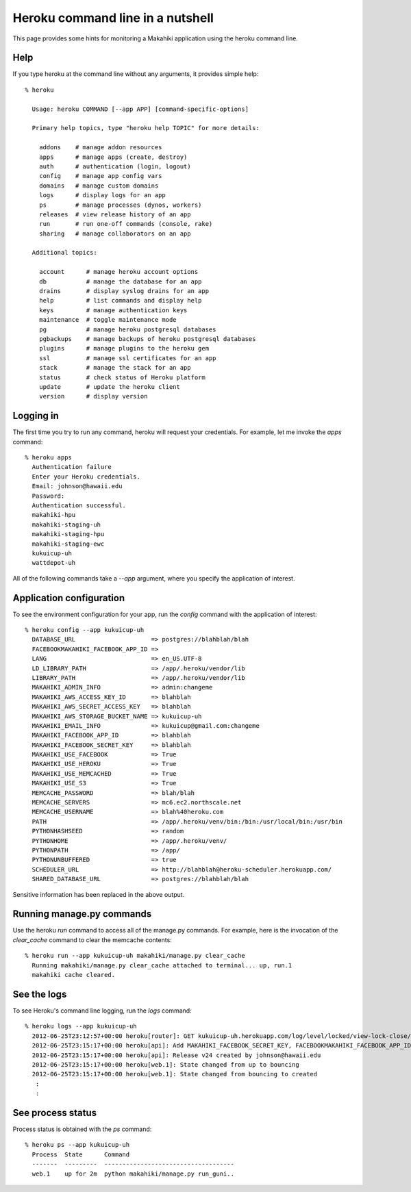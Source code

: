 Heroku command line in a nutshell
=================================

This page provides some hints for monitoring a Makahiki application using the heroku
command line. 

Help
----

If you type heroku at the command line without any arguments, it provides simple help::

  % heroku 
  
    Usage: heroku COMMAND [--app APP] [command-specific-options]
  
    Primary help topics, type "heroku help TOPIC" for more details:
  
      addons    # manage addon resources
      apps      # manage apps (create, destroy)
      auth      # authentication (login, logout)
      config    # manage app config vars
      domains   # manage custom domains
      logs      # display logs for an app
      ps        # manage processes (dynos, workers)
      releases  # view release history of an app
      run       # run one-off commands (console, rake)
      sharing   # manage collaborators on an app
  
    Additional topics:
  
      account      # manage heroku account options
      db           # manage the database for an app
      drains       # display syslog drains for an app
      help         # list commands and display help
      keys         # manage authentication keys
      maintenance  # toggle maintenance mode
      pg           # manage heroku postgresql databases
      pgbackups    # manage backups of heroku postgresql databases
      plugins      # manage plugins to the heroku gem
      ssl          # manage ssl certificates for an app
      stack        # manage the stack for an app
      status       # check status of Heroku platform
      update       # update the heroku client
      version      # display version

Logging in
----------

The first time you try to run any command, heroku will request your credentials. For example, let me
invoke the `apps` command::

  % heroku apps
    Authentication failure
    Enter your Heroku credentials.
    Email: johnson@hawaii.edu
    Password: 
    Authentication successful.
    makahiki-hpu
    makahiki-staging-uh
    makahiki-staging-hpu
    makahiki-staging-ewc
    kukuicup-uh
    wattdepot-uh

All of the following commands take a `--app` argument, where you specify the application
of interest. 

Application configuration
-------------------------

To see the environment configuration for your app, run the `config` command with the
application of interest::

  % heroku config --app kukuicup-uh
    DATABASE_URL                     => postgres://blahblah/blah
    FACEBOOKMAKAHIKI_FACEBOOK_APP_ID => 
    LANG                             => en_US.UTF-8
    LD_LIBRARY_PATH                  => /app/.heroku/vendor/lib
    LIBRARY_PATH                     => /app/.heroku/vendor/lib
    MAKAHIKI_ADMIN_INFO              => admin:changeme
    MAKAHIKI_AWS_ACCESS_KEY_ID       => blahblah
    MAKAHIKI_AWS_SECRET_ACCESS_KEY   => blahblah
    MAKAHIKI_AWS_STORAGE_BUCKET_NAME => kukuicup-uh
    MAKAHIKI_EMAIL_INFO              => kukuicup@gmail.com:changeme
    MAKAHIKI_FACEBOOK_APP_ID         => blahblah
    MAKAHIKI_FACEBOOK_SECRET_KEY     => blahblah
    MAKAHIKI_USE_FACEBOOK            => True
    MAKAHIKI_USE_HEROKU              => True
    MAKAHIKI_USE_MEMCACHED           => True
    MAKAHIKI_USE_S3                  => True
    MEMCACHE_PASSWORD                => blah/blah
    MEMCACHE_SERVERS                 => mc6.ec2.northscale.net
    MEMCACHE_USERNAME                => blah%40heroku.com
    PATH                             => /app/.heroku/venv/bin:/bin:/usr/local/bin:/usr/bin
    PYTHONHASHSEED                   => random
    PYTHONHOME                       => /app/.heroku/venv/
    PYTHONPATH                       => /app/
    PYTHONUNBUFFERED                 => true
    SCHEDULER_URL                    => http://blahblah@heroku-scheduler.herokuapp.com/
    SHARED_DATABASE_URL              => postgres://blahblah/blah

Sensitive information has been replaced in the above output.

Running manage.py commands
--------------------------

Use the heroku `run` command to access all of the manage.py commands.  For example, here
is the invocation of the `clear_cache` command to clear the memcache contents::

  % heroku run --app kukuicup-uh makahiki/manage.py clear_cache
    Running makahiki/manage.py clear_cache attached to terminal... up, run.1
    makahiki cache cleared.

See the logs
------------

To see Heroku's command line logging, run the `logs` command::

  % heroku logs --app kukuicup-uh
    2012-06-25T23:12:57+00:00 heroku[router]: GET kukuicup-uh.herokuapp.com/log/level/locked/view-lock-close/ dyno=web.1 queue=0 wait=0ms service=226ms status=200 bytes=5
    2012-06-25T23:15:17+00:00 heroku[api]: Add MAKAHIKI_FACEBOOK_SECRET_KEY, FACEBOOKMAKAHIKI_FACEBOOK_APP_ID, MAKAHIKI_USE_FACEBOOK config by johnson@hawaii.edu
    2012-06-25T23:15:17+00:00 heroku[api]: Release v24 created by johnson@hawaii.edu
    2012-06-25T23:15:17+00:00 heroku[web.1]: State changed from up to bouncing
    2012-06-25T23:15:17+00:00 heroku[web.1]: State changed from bouncing to created
     :
     :

See process status
------------------

Process status is obtained with the `ps` command::

  % heroku ps --app kukuicup-uh
    Process  State      Command                               
    -------  ---------  ------------------------------------  
    web.1    up for 2m  python makahiki/manage.py run_guni..  











  
 



